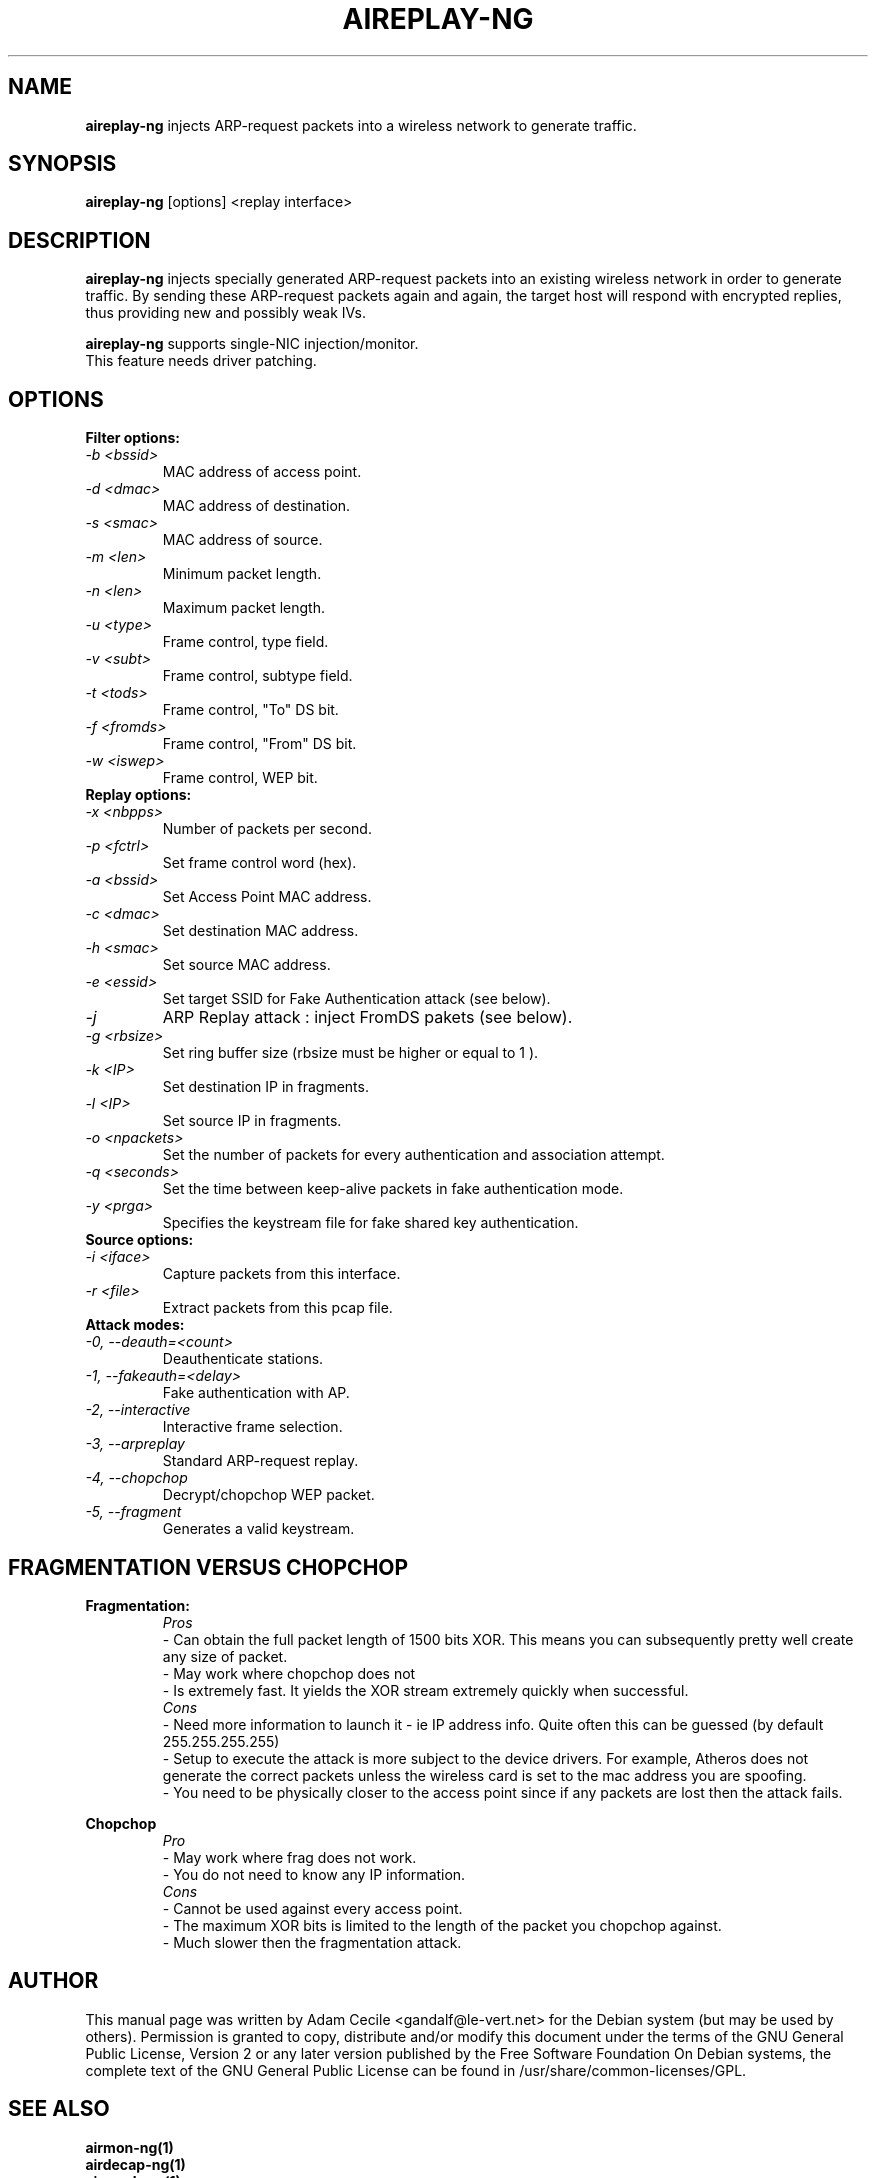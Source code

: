 .TH AIREPLAY-NG 1 "March 2007" "Version 0.8"

.SH NAME
.B aireplay-ng
injects ARP-request packets into a wireless network to generate traffic.
.SH SYNOPSIS
.B aireplay-ng
[options] <replay interface>
.SH DESCRIPTION
.B aireplay-ng
injects specially generated ARP-request packets into an existing wireless network in order to generate traffic.
By sending these ARP-request packets again and again, the target host will respond with encrypted replies, thus
providing new and possibly weak IVs.
.br
.PP
.B aireplay-ng
supports single-NIC injection/monitor.
.br
This feature needs driver patching.
.br
.SH OPTIONS
.PP
.TP
.B Filter options:
.TP
.I -b <bssid>
MAC address of access point.
.TP
.I -d <dmac>
MAC address of destination.
.TP
.I -s <smac>
MAC address of source.
.TP
.I -m <len>
Minimum packet length.
.TP
.I -n <len>
Maximum packet length.
.TP
.I -u <type>
Frame control, type field.
.TP
.I -v <subt>
Frame control, subtype field.
.TP
.I -t <tods>
Frame control, "To" DS bit.
.TP
.I -f <fromds>
Frame control, "From" DS bit.
.TP
.I -w <iswep>
Frame control, WEP bit.
.PP
.TP
.B Replay options:
.TP
.I -x <nbpps>
Number of packets per second.
.TP
.I -p <fctrl>
Set frame control word (hex).
.TP
.I -a <bssid>
Set Access Point MAC address.
.TP
.I -c <dmac>
Set destination MAC address.
.TP
.I -h <smac>
Set source MAC address.
.TP
.I -e <essid>
Set target SSID for Fake Authentication attack (see below).
.TP
.I -j
ARP Replay attack : inject FromDS pakets (see below).
.TP
.I -g <rbsize>
Set ring buffer size (rbsize must be higher or equal to 1 ).
.TP
.I -k <IP>
Set destination IP in fragments.
.TP
.I -l <IP>
Set source IP in fragments.
.TP
.I -o <npackets>
Set the number of packets for every authentication and association attempt.
.TP
.I -q <seconds>
Set the time between keep-alive packets in fake authentication mode.
.TP
.I -y <prga>
Specifies the keystream file for fake shared key authentication.
.PP
.TP
.B Source options:
.TP
.I -i <iface>
Capture packets from this interface.
.TP
.I -r <file>
Extract packets from this pcap file.
.PP
.TP
.B Attack modes:          
.TP
.I -0, --deauth=<count>
Deauthenticate stations.
.TP
.I -1, --fakeauth=<delay>
Fake authentication with AP.
.TP
.I -2, --interactive
Interactive frame selection.
.TP
.I -3, --arpreplay
Standard ARP-request replay.
.TP
.I -4, --chopchop
Decrypt/chopchop WEP packet.
.TP
.I -5, --fragment
Generates a valid keystream.
.SH FRAGMENTATION VERSUS CHOPCHOP
.PP
.PP
.B Fragmentation:
.TP
.PP
.I Pros
.br
- Can obtain the full packet length of 1500 bits XOR. This means you can subsequently pretty well create any size of packet.
.br
- May work where chopchop does not
.br
- Is extremely fast. It yields the XOR stream extremely quickly when successful.
.TP
.PP
.I Cons
.br
- Need more information to launch it - ie IP address info. Quite often this can be guessed (by default 255.255.255.255)
.br
- Setup to execute the attack is more subject to the device drivers. For example, Atheros does not generate the correct packets unless the wireless card is set to the mac address you are spoofing.
.br
- You need to be physically closer to the access point since if any packets are lost then the attack fails.
.PP
.B Chopchop
.TP
.PP
.I Pro
.br
- May work where frag does not work.
.br
- You do not need to know any IP information.
.TP
.PP
.I Cons
.br
- Cannot be used against every access point.
.br
- The maximum XOR bits is limited to the length of the packet you chopchop against.
.br
- Much slower then the fragmentation attack.
.br
.SH AUTHOR
This manual page was written by Adam Cecile <gandalf@le-vert.net> for the Debian system (but may be used by others).
Permission is granted to copy, distribute and/or modify this document under the terms of the GNU General Public License, Version 2 or any later version published by the Free Software Foundation
On Debian systems, the complete text of the GNU General Public License can be found in /usr/share/common-licenses/GPL.
.SH SEE ALSO
.br
.B airmon-ng(1)
.br
.B airdecap-ng(1)
.br
.B aircrack-ng(1)
.br
.B airodump-ng(1)
.br
.B airtun-ng(1)
.br
.B packetforge-ng(1)
.br
.B ivstools(1)
.br
.B kstats(1)

